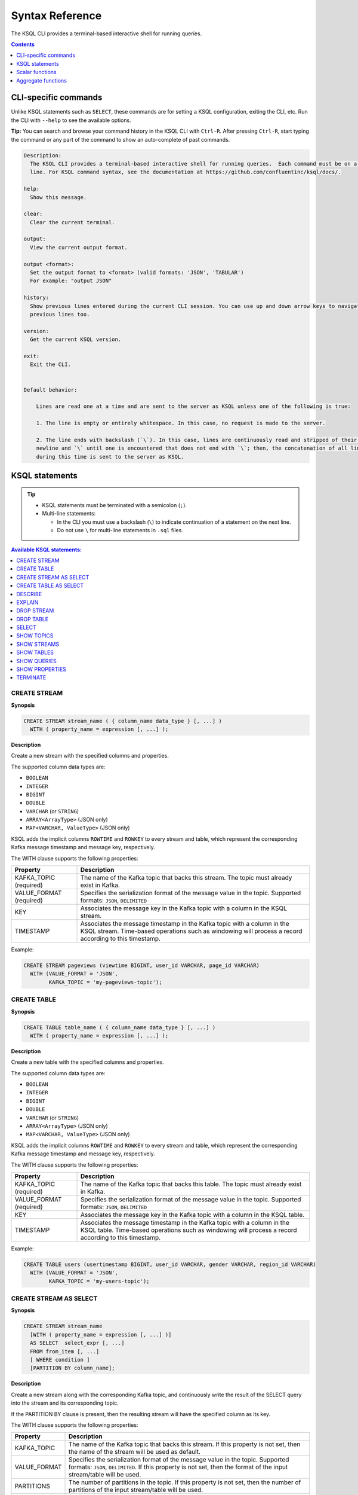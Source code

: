 .. _ksql_syntax_reference:

Syntax Reference
================

The KSQL CLI provides a terminal-based interactive shell for running
queries.

.. contents:: Contents
    :local:
    :depth: 1

=====================
CLI-specific commands
=====================

Unlike KSQL statements such as ``SELECT``, these commands are for
setting a KSQL configuration, exiting the CLI, etc. Run the CLI with
``--help`` to see the available options.

**Tip:** You can search and browse your command history in the KSQL CLI
with ``Ctrl-R``. After pressing ``Ctrl-R``, start typing the command or
any part of the command to show an auto-complete of past commands.

.. code:: bash

    Description:
      The KSQL CLI provides a terminal-based interactive shell for running queries.  Each command must be on a separate
      line. For KSQL command syntax, see the documentation at https://github.com/confluentinc/ksql/docs/.

    help:
      Show this message.

    clear:
      Clear the current terminal.

    output:
      View the current output format.

    output <format>:
      Set the output format to <format> (valid formats: 'JSON', 'TABULAR')
      For example: "output JSON"

    history:
      Show previous lines entered during the current CLI session. You can use up and down arrow keys to navigate to the
      previous lines too.

    version:
      Get the current KSQL version.

    exit:
      Exit the CLI.


    Default behavior:

        Lines are read one at a time and are sent to the server as KSQL unless one of the following is true:

        1. The line is empty or entirely whitespace. In this case, no request is made to the server.

        2. The line ends with backslash (`\`). In this case, lines are continuously read and stripped of their trailing
        newline and `\` until one is encountered that does not end with `\`; then, the concatenation of all lines read
        during this time is sent to the server as KSQL.

===============
KSQL statements
===============

.. tip::

    -  KSQL statements must be terminated with a semicolon (``;``).
    -  Multi-line statements:

       -  In the CLI you must use a backslash (``\``) to indicate
          continuation of a statement on the next line.
       -  Do not use ``\`` for multi-line statements in ``.sql`` files.


.. contents:: Available KSQL statements:
    :local:
    :depth: 1

CREATE STREAM
-------------

**Synopsis**

.. code:: sql

    CREATE STREAM stream_name ( { column_name data_type } [, ...] )
      WITH ( property_name = expression [, ...] );

**Description**

Create a new stream with the specified columns and properties.

The supported column data types are:

-  ``BOOLEAN``
-  ``INTEGER``
-  ``BIGINT``
-  ``DOUBLE``
-  ``VARCHAR`` (or ``STRING``)
-  ``ARRAY<ArrayType>`` (JSON only)
-  ``MAP<VARCHAR, ValueType>`` (JSON only)

KSQL adds the implicit columns ``ROWTIME`` and ``ROWKEY`` to every
stream and table, which represent the corresponding Kafka message
timestamp and message key, respectively.

The WITH clause supports the following properties:

+--------------+-------------------------------------------------------+
| Property     | Description                                           |
+==============+=======================================================+
| KAFKA_TOPIC  | The name of the Kafka topic that backs this stream.   |
| (required)   | The topic must already exist in Kafka.                |
+--------------+-------------------------------------------------------+
| VALUE_FORMAT | Specifies the serialization format of the message     |
| (required)   | value in the topic. Supported formats: ``JSON``,      |
|              | ``DELIMITED``                                         |
+--------------+-------------------------------------------------------+
| KEY          | Associates the message key in the Kafka topic with a  |
|              | column in the KSQL stream.                            |
+--------------+-------------------------------------------------------+
| TIMESTAMP    | Associates the message timestamp in the Kafka topic   |
|              | with a column in the KSQL stream. Time-based          |
|              | operations such as windowing will process a record    |
|              | according to this timestamp.                          |
+--------------+-------------------------------------------------------+

Example:

.. code:: sql

    CREATE STREAM pageviews (viewtime BIGINT, user_id VARCHAR, page_id VARCHAR)
      WITH (VALUE_FORMAT = 'JSON',
            KAFKA_TOPIC = 'my-pageviews-topic');

CREATE TABLE
------------

**Synopsis**

.. code:: sql

    CREATE TABLE table_name ( { column_name data_type } [, ...] )
      WITH ( property_name = expression [, ...] );

**Description**

Create a new table with the specified columns and properties.

The supported column data types are:

-  ``BOOLEAN``
-  ``INTEGER``
-  ``BIGINT``
-  ``DOUBLE``
-  ``VARCHAR`` (or ``STRING``)
-  ``ARRAY<ArrayType>`` (JSON only)
-  ``MAP<VARCHAR, ValueType>`` (JSON only)

KSQL adds the implicit columns ``ROWTIME`` and ``ROWKEY`` to every
stream and table, which represent the corresponding Kafka message
timestamp and message key, respectively.

The WITH clause supports the following properties:

+--------------+-------------------------------------------------------+
| Property     | Description                                           |
+==============+=======================================================+
| KAFKA_TOPIC  | The name of the Kafka topic that backs this table.    |
| (required)   | The topic must already exist in Kafka.                |
+--------------+-------------------------------------------------------+
| VALUE_FORMAT | Specifies the serialization format of the message     |
| (required)   | value in the topic. Supported formats: ``JSON``,      |
|              | ``DELIMITED``                                         |
+--------------+-------------------------------------------------------+
| KEY          | Associates the message key in the Kafka topic with a  |
|              | column in the KSQL table.                             |
+--------------+-------------------------------------------------------+
| TIMESTAMP    | Associates the message timestamp in the Kafka topic   |
|              | with a column in the KSQL table. Time-based           |
|              | operations such as windowing will process a record    |
|              | according to this timestamp.                          |
+--------------+-------------------------------------------------------+

Example:

.. code:: sql

    CREATE TABLE users (usertimestamp BIGINT, user_id VARCHAR, gender VARCHAR, region_id VARCHAR)
      WITH (VALUE_FORMAT = 'JSON',
            KAFKA_TOPIC = 'my-users-topic');

CREATE STREAM AS SELECT
-----------------------

**Synopsis**

.. code:: sql

    CREATE STREAM stream_name
      [WITH ( property_name = expression [, ...] )]
      AS SELECT  select_expr [, ...]
      FROM from_item [, ...]
      [ WHERE condition ]
      [PARTITION BY column_name];

**Description**

Create a new stream along with the corresponding Kafka topic, and
continuously write the result of the SELECT query into the stream and
its corresponding topic.

If the PARTITION BY clause is present, then the resulting stream will
have the specified column as its key.

The WITH clause supports the following properties:

+--------------+-------------------------------------------------------+
| Property     | Description                                           |
+==============+=======================================================+
| KAFKA_TOPIC  | The name of the Kafka topic that backs this stream.   |
|              | If this property is not set, then the name of the     |
|              | stream will be used as default.                       |
+--------------+-------------------------------------------------------+
| VALUE_FORMAT | Specifies the serialization format of the message     |
|              | value in the topic. Supported formats: ``JSON``,      |
|              | ``DELIMITED``. If this property is not set, then the  |
|              | format of the input stream/table will be used.        |
+--------------+-------------------------------------------------------+
| PARTITIONS   | The number of partitions in the topic. If this        |
|              | property is not set, then the number of partitions of |
|              | the input stream/table will be used.                  |
+--------------+-------------------------------------------------------+
| REPLICATIONS | The replication factor for the topic. If this         |
|              | property is not set, then the number of replicas of   |
|              | the input stream/table will be used.                  |
+--------------+-------------------------------------------------------+
| TIMESTAMP    | Associates the message timestamp in the Kafka topic   |
|              | with a column in the KSQL stream. Time-based          |
|              | operations such as windowing will process a record    |
|              | according to this timestamp.                          |
+--------------+-------------------------------------------------------+

Note: The ``KEY`` property is not supported – use PARTITION BY instead.

CREATE TABLE AS SELECT
----------------------

**Synopsis**

.. code:: sql

    CREATE TABLE stream_name
      [WITH ( property_name = expression [, ...] )]
      AS SELECT  select_expr [, ...]
      FROM from_item [, ...]
      [ WINDOW window_expression ]
      [ WHERE condition ]
      [ GROUP BY grouping_expression ]
      [ HAVING having_expression ];

**Description**

Create a new KSQL table along with the corresponding Kafka topic and
stream the result of the SELECT query as a changelog into the topic.

The WITH clause supports the following properties:

+--------------+-------------------------------------------------------+
| Property     | Description                                           |
+==============+=======================================================+
| KAFKA_TOPIC  | The name of the Kafka topic that backs this table. If |
|              | this property is not set, then the name of the table  |
|              | will be used as default.                              |
+--------------+-------------------------------------------------------+
| VALUE_FORMAT | Specifies the serialization format of the message     |
|              | value in the topic. Supported formats: ``JSON``,      |
|              | ``DELIMITED``. If this property is not set, then the  |
|              | format of the input stream/table will be used.        |
+--------------+-------------------------------------------------------+
| PARTITIONS   | The number of partitions in the topic. If this        |
|              | property is not set, then the number of partitions of |
|              | the input stream/table will be used.                  |
+--------------+-------------------------------------------------------+
| REPLICATIONS | The replication factor for the topic. If this         |
|              | property is not set, then the number of replicas of   |
|              | the input stream/table will be used.                  |
+--------------+-------------------------------------------------------+
| TIMESTAMP    | Associates the message timestamp in the Kafka topic   |
|              | with a column in the KSQL table. Time-based           |
|              | operations such as windowing will process a record    |
|              | according to this timestamp.                          |
+--------------+-------------------------------------------------------+


DESCRIBE
--------

**Synopsis**

.. code:: sql

    DESCRIBE [EXTENDED] (stream_name|table_name);

**Description**

List the columns in a stream or table along with their data type and
other attributes.

* DESCRIBE: List the columns in a stream or table along with their data type and other attributes.
* DESCRIBE EXTENDED: Display DESCRIBE information with additional runtime statistics, Kafka topic details, and the
  set of queries that populate the table or stream.

Example of describing a table:

.. code:: bash

    ksql> DESCRIBE ip_sum;

     Field   | Type
    -------------------------------------
     ROWTIME | BIGINT           (system)
     ROWKEY  | VARCHAR(STRING)  (system)
     IP      | VARCHAR(STRING)  (key)
     KBYTES  | BIGINT
    -------------------------------------
    For runtime statistics and query details run: DESCRIBE EXTENDED <Stream,Table>

Example of describing a table with extended information:

.. code:: bash

    ksql> DESCRIBE EXTENDED ip_sum;
    Type                 : TABLE
    Key field            : CLICKSTREAM.IP
    Timestamp field      : Not set - using <ROWTIME>
    Key format           : STRING
    Value format         : JSON
    Kafka output topic   : IP_SUM (partitions: 4, replication: 1)

     Field   | Type
    -------------------------------------
     ROWTIME | BIGINT           (system)
     ROWKEY  | VARCHAR(STRING)  (system)
     IP      | VARCHAR(STRING)  (key)
     KBYTES  | BIGINT
    -------------------------------------

    Queries that write into this TABLE
    -----------------------------------
    id:CTAS_IP_SUM - CREATE TABLE IP_SUM as SELECT ip,  sum(bytes)/1024 as kbytes FROM CLICKSTREAM window SESSION (300 second) GROUP BY ip;

    For query topology and execution plan please run: EXPLAIN <QueryId>; for more information

    Local runtime statistics
    ------------------------
    messages-per-sec:      4.41   total-messages:       486     last-message: 12/14/17 4:32:23 PM GMT
     failed-messages:         0      last-failed:       n/a
    (Statistics of the local Ksql Server interaction with the Kafka topic IP_SUM)


EXPLAIN
-------

**Synopsis**

.. code:: sql

    EXPLAIN (sql_expression|query_id);

**Description**

Show the execution plan for a SQL expression or, given the id of a running query, show the execution plan plus
additional runtime information and metrics. Statements such as DESCRIBE EXTENDED, for example, show the ids of
queries related to a stream or table.

Example of explaining a running query:

.. code:: bash

    ksql> EXPLAIN ctas_ip_sum;

    Type                 : QUERY
    SQL                  : CREATE TABLE IP_SUM as SELECT ip,  sum(bytes)/1024 as kbytes FROM CLICKSTREAM window SESSION (300 second) GROUP BY ip;


    Local runtime statistics
    ------------------------
    messages-per-sec:     104.38   total-messages:       14238     last-message: 12/14/17 4:30:42 PM GMT
     failed-messages:          0      last-failed:         n/a
    (Statistics of the local Ksql Server interaction with the Kafka topic IP_SUM)

    Execution plan
    --------------
     > [ PROJECT ] Schema: [IP : STRING , KBYTES : INT64].
             > [ AGGREGATE ] Schema: [CLICKSTREAM.IP : STRING , CLICKSTREAM.BYTES : INT64 , KSQL_AGG_VARIABLE_0 : INT64].
                     > [ PROJECT ] Schema: [CLICKSTREAM.IP : STRING , CLICKSTREAM.BYTES : INT64].
                             > [ REKEY ] Schema: [CLICKSTREAM.ROWTIME : INT64 , CLICKSTREAM.ROWKEY : STRING , CLICKSTREAM._TIME : INT64 , CLICKSTREAM.TIME : STRING , CLICKSTREAM.IP : STRING , CLICKSTREAM.REQUEST : STRING , CLICKSTREAM.STATUS : INT32 , CLICKSTREAM.USERID : INT32 , CLICKSTREAM.BYTES : INT64 , CLICKSTREAM.AGENT : STRING].
                                     > [ SOURCE ] Schema: [CLICKSTREAM.ROWTIME : INT64 , CLICKSTREAM.ROWKEY : STRING , CLICKSTREAM._TIME : INT64 , CLICKSTREAM.TIME : STRING , CLICKSTREAM.IP : STRING , CLICKSTREAM.REQUEST : STRING , CLICKSTREAM.STATUS : INT32 , CLICKSTREAM.USERID : INT32 , CLICKSTREAM.BYTES : INT64 , CLICKSTREAM.AGENT : STRING].


    Processing topology
    -------------------
    Sub-topologies:
      Sub-topology: 0
        Source: KSTREAM-SOURCE-0000000000 (topics: [clickstream])
          --> KSTREAM-MAP-0000000001
        Processor: KSTREAM-MAP-0000000001 (stores: [])
          --> KSTREAM-TRANSFORMVALUES-0000000002
          <-- KSTREAM-SOURCE-0000000000


DROP STREAM
-----------

**Synopsis**

.. code:: sql

    DROP STREAM stream_name;

**Description**

Drops an existing stream.

DROP TABLE
----------

**Synopsis**

.. code:: sql

    DROP TABLE table_name;

**Description**

Drops an existing table.

SELECT
------

**Synopsis**

.. code:: sql

    SELECT select_expr [, ...]
      FROM from_item [, ...]
      [ WINDOW window_expression ]
      [ WHERE condition ]
      [ GROUP BY grouping_expression ]
      [ HAVING having_expression ];

**Description**

Selects rows from a KSQL stream or table. The result of this statement
will not be persisted in a Kafka topic and will only be printed out in
the console. To stop the continuous query in the CLI press ``Ctrl-C``.

In the above statements from_item is one of the following:

-  ``stream_name [ [ AS ] alias]``
-  ``table_name [ [ AS ] alias]``
-  ``from_item LEFT JOIN from_item ON join_condition``

The WHERE clause can refer to any column defined for a stream or table, including the two implicit columns `ROWTIME`
and `ROWKEY`.

Example:

.. code:: sql

    SELECT * FROM pageviews
      WHERE ROWTIME >= 1510923225000
        AND ROWTIME <= 1510923228000;

**Tip:** If you want to select older data, you can configure KSQL to query the stream from the beginning.  You must
run this configuration before running the query:

.. code:: sql

    SET 'auto.offset.reset' = 'earliest';

The WINDOW clause lets you control how to *group input records that have
the same key* into so-called *windows* for operations such as
aggregations or joins. Windows are tracked per record key. KSQL supports
the following WINDOW types:

-  **TUMBLING**: Tumbling windows group input records into fixed-sized,
   non-overlapping windows based on the records’ timestamps. You must
   specify the *window size* for tumbling windows. Note: Tumbling
   windows are a special case of hopping windows where the window size
   is equal to the advance interval.

   Example:

   .. code:: sql

       SELECT item_id, SUM(quantity)
         FROM orders
         WINDOW TUMBLING (SIZE 20 SECONDS)
         GROUP BY item_id;

-  **HOPPING**: Hopping windows group input records into fixed-sized,
   (possibly) overlapping windows based on the records’ timestamps. You
   must specify the *window size* and the *advance interval* for hopping
   windows.

   Example:

   .. code:: sql

       SELECT item_id, SUM(quantity)
         FROM orders
         WINDOW HOPPING (SIZE 20 SECONDS, ADVANCE BY 5 SECONDS)
         GROUP BY item_id;

-  **SESSION**: Session windows group input records into so-called
   sessions. You must specify the *session inactivity gap* parameter for
   session windows. For example, imagine you set the inactivity gap to 5
   minutes. If, for a given record key such as “alice”, no new input
   data arrives for more than 5 minutes, then the current session for
   “alice” is closed, and any newly arriving data for “alice” in the
   future will mark the beginning of a new session.

   Example:

   .. code:: sql

       SELECT item_id, SUM(quantity)
         FROM orders
         WINDOW SESSION (20 SECONDS)
         GROUP BY item_id;

CAST
~~~~

**Synopsis**

.. code:: sql

    CAST (expression AS data_type);

You can cast an expression’s type to a new type using CAST. Here is an
example of converting a BIGINT into a VARCHAR type:

.. code:: sql

    -- This query converts the numerical count into a suffixed string; e.g., 5 becomes '5_HELLO'
    SELECT page_id, CONCAT(CAST(COUNT(*) AS VARCHAR), '_HELLO')
      FROM pageviews_enriched
      WINDOW TUMBLING (SIZE 20 SECONDS)
      GROUP BY page_id;

LIKE
~~~~

**Synopsis**

.. code:: sql

    column_name LIKE pattern;

The LIKE operator is used for prefix or suffix matching. Currently KSQL
supports ``%``, which represents zero or more characters.

Example:

.. code:: sql

    SELECT user_id
      FROM users
      WHERE user_id LIKE 'santa%';

SHOW TOPICS
-----------

**Synopsis**

.. code:: sql

    SHOW | LIST TOPICS;

**Description**

List the available topics in the Kafka cluster that KSQL is configured
to connect to (default setting for ``bootstrap.servers``:
``localhost:9092``).

SHOW STREAMS
------------

**Synopsis**

.. code:: sql

    SHOW | LIST STREAMS;

**Description**

List the defined streams.

SHOW TABLES
-----------

**Synopsis**

.. code:: sql

    SHOW | LIST TABLES;

**Description**

List the defined tables.

SHOW QUERIES
------------

**Synopsis**

.. code:: sql

    SHOW QUERIES;

**Description**

List the running persistent queries.

SHOW PROPERTIES
---------------

**Synopsis**

.. code:: sql

    SHOW PROPERTIES;

**Description**

List the :ref:`configuration settings <configuring-ksql>` that are
currently in effect.

TERMINATE
---------

**Synopsis**

.. code:: sql

    TERMINATE query_id;

**Description**

Terminate a persistent query. Persistent queries run continuously until
they are explicitly terminated.

-  In standalone mode, exiting the CLI will stop (think: “pause”) any
   persistent queries because exiting the CLI will also stop the KSQL
   server. When the CLI is restarted, the server will be restarted, too,
   and any previously defined persistent queries will resume processing.
-  In client-server mode, exiting the CLI will not stop persistent
   queries because the KSQL server(s) will continue to process the
   queries.

(To terminate a non-persistent query use ``Ctrl-C`` in the CLI.)

================
Scalar functions
================

+------------+----------------------------------+----------------------+
| Function   | Example                          | Description          |
+============+==================================+======================+
| ABS        | ``ABS(col1)``                    | The absolute value   |
|            |                                  | of a value           |
+------------+----------------------------------+----------------------+
| CEIL       | ``CEIL(col1)``                   | The ceiling of a     |
|            |                                  | value                |
+------------+----------------------------------+----------------------+
| CONCAT     | ``CONCAT(col1, '_hello')``       | Concatenate two      |
|            |                                  | strings              |
+------------+----------------------------------+----------------------+
| EXTRACTJSO | ``EXTRACTJSONFIELD(message, '$.l | Given a string       |
| NFIELD     | og.cloud')``                     | column in JSON       |
|            |                                  | format, extract the  |
|            |                                  | field that matches   |
+------------+----------------------------------+----------------------+
| FLOOR      | ``FLOOR(col1)``                  | The floor of a value |
+------------+----------------------------------+----------------------+
| LCASE      | ``LCASE(col1)``                  | Convert a string to  |
|            |                                  | lowercase            |
+------------+----------------------------------+----------------------+
| LEN        | ``LEN(col1)``                    | The length of a      |
|            |                                  | string               |
+------------+----------------------------------+----------------------+
| RANDOM     | ``RANDOM()``                     | Return a random      |
|            |                                  | DOUBLE value between |
|            |                                  | 0 and 1.0            |
+------------+----------------------------------+----------------------+
| ROUND      | ``ROUND(col1)``                  | Round a value to the |
|            |                                  | nearest BIGINT value |
+------------+----------------------------------+----------------------+
| STRINGTOTI | ``STRINGTOTIMESTAMP(col1, 'yyyy- | Converts a string    |
| MESTAMP    | MM-dd HH:mm:ss.SSS')``           | value in the given   |
|            |                                  | format into the      |
|            |                                  | BIGINT value         |
|            |                                  | representing the     |
|            |                                  | timestamp.           |
+------------+----------------------------------+----------------------+
| SUBSTRING  | ``SUBSTRING(col1, 2, 5)``        | Return the substring |
|            |                                  | with the start and   |
|            |                                  | end indices          |
+------------+----------------------------------+----------------------+
| TIMESTAMPT | ``TIMESTAMPTOSTRING(ROWTIME, 'yy | Converts a BIGINT    |
| OSTRING    | yy-MM-dd HH:mm:ss.SSS')``        | timestamp value into |
|            |                                  | the string           |
|            |                                  | representation of    |
|            |                                  | the timestamp in the |
|            |                                  | given format.        |
+------------+----------------------------------+----------------------+
| TRIM       | ``TRIM(col1)``                   | Trim the spaces from |
|            |                                  | the beginning and    |
|            |                                  | end of a string      |
+------------+----------------------------------+----------------------+
| UCASE      | ``UCASE(col1)``                  | Convert a string to  |
|            |                                  | uppercase            |
+------------+----------------------------------+----------------------+

===================
Aggregate functions
===================

+-----------------------+-----------------------+-----------------------+
| Function              | Example               | Description           |
+=======================+=======================+=======================+
| COUNT                 | ``COUNT(col1)``       | Count the number of   |
|                       |                       | rows                  |
+-----------------------+-----------------------+-----------------------+
| MAX                   | ``MAX(col1)``         | Return the maximum    |
|                       |                       | value for a given     |
|                       |                       | column and window     |
+-----------------------+-----------------------+-----------------------+
| MIN                   | ``MIN(col1)``         | Return the minimum    |
|                       |                       | value for a given     |
|                       |                       | column and window     |
+-----------------------+-----------------------+-----------------------+
| SUM                   | ``SUM(col1)``         | Sums the column       |
|                       |                       | values                |
+-----------------------+-----------------------+-----------------------+

